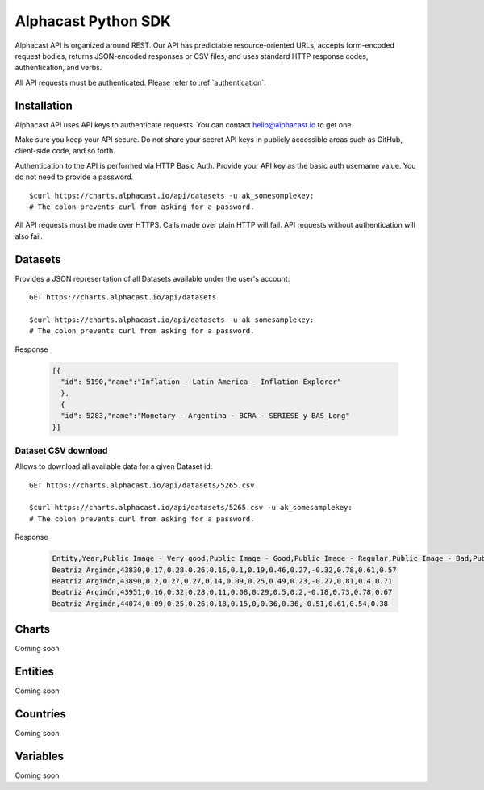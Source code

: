 ============
Alphacast Python SDK
============

Alphacast API is organized around REST. Our API has predictable resource-oriented URLs, accepts form-encoded request bodies, returns JSON-encoded responses or CSV files, and uses standard HTTP response codes, authentication, and verbs.

All API requests must be authenticated. Please refer to :ref:`authentication`.

Installation
-------

Alphacast API uses API keys to authenticate requests. You can contact hello@alphacast.io to get one. 

Make sure you keep your API secure. Do not share your secret API keys in publicly accessible areas such as GitHub, client-side code, and so forth.

Authentication to the API is performed via HTTP Basic Auth. Provide your API key as the basic auth username value. You do not need to provide a password.

::

  $curl https://charts.alphacast.io/api/datasets -u ak_somesomplekey:
  # The colon prevents curl from asking for a password.

All API requests must be made over HTTPS. Calls made over plain HTTP will fail. API requests without authentication will also fail.


Datasets
-------

Provides a JSON representation of all Datasets available under the user's account::

  GET https://charts.alphacast.io/api/datasets
  
  $curl https://charts.alphacast.io/api/datasets -u ak_somesamplekey:
  # The colon prevents curl from asking for a password.

Response
  
  .. code-block:: JSON

    [{
      "id": 5190,"name":"Inflation - Latin America - Inflation Explorer"
      },
      {
      "id": 5283,"name":"Monetary - Argentina - BCRA - SERIESE y BAS_Long"
    }]

Dataset CSV download
^^^^^
Allows to download all available data for a given Dataset id::

  GET https://charts.alphacast.io/api/datasets/5265.csv
  
  $curl https://charts.alphacast.io/api/datasets/5265.csv -u ak_somesamplekey:
  # The colon prevents curl from asking for a password.
  
Response
  
  .. code-block:: CSV

    Entity,Year,Public Image - Very good,Public Image - Good,Public Image - Regular,Public Image - Bad,Public Image - Very bad,Public Image - Net,Public Image - Positive,Public Image - Negative,Public Image - Net - Frente Amplio,Public Image - Net - Partido Nacional,Public Image - Net - Partido Colorado,Public Image - Net - Cabildo Abierto
    Beatriz Argimón,43830,0.17,0.28,0.26,0.16,0.1,0.19,0.46,0.27,-0.32,0.78,0.61,0.57
    Beatriz Argimón,43890,0.2,0.27,0.27,0.14,0.09,0.25,0.49,0.23,-0.27,0.81,0.4,0.71
    Beatriz Argimón,43951,0.16,0.32,0.28,0.11,0.08,0.29,0.5,0.2,-0.18,0.73,0.78,0.67
    Beatriz Argimón,44074,0.09,0.25,0.26,0.18,0.15,0,0.36,0.36,-0.51,0.61,0.54,0.38

Charts
-------
Coming soon

Entities
-------
Coming soon

Countries
-------
Coming soon

Variables
-------
Coming soon
